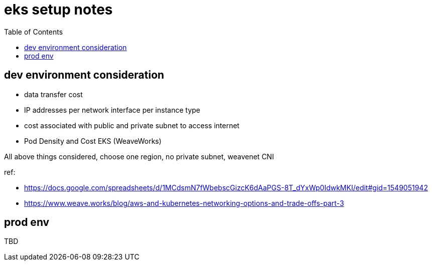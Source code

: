 = eks setup notes
:TOC:

== dev environment consideration

* data transfer cost
* IP addresses per network interface per instance type
* cost associated with public and private subnet to access internet
* Pod Density and Cost EKS (WeaveWorks)


All above things considered, choose one region, no private subnet, weavenet CNI


ref:

* https://docs.google.com/spreadsheets/d/1MCdsmN7fWbebscGizcK6dAaPGS-8T_dYxWp0IdwkMKI/edit#gid=1549051942
* https://www.weave.works/blog/aws-and-kubernetes-networking-options-and-trade-offs-part-3

== prod env

TBD
